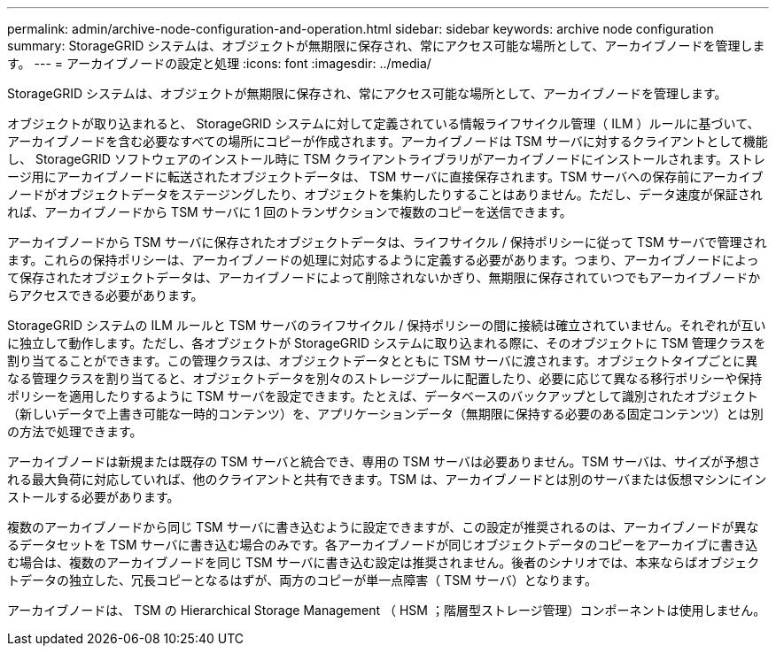---
permalink: admin/archive-node-configuration-and-operation.html 
sidebar: sidebar 
keywords: archive node configuration 
summary: StorageGRID システムは、オブジェクトが無期限に保存され、常にアクセス可能な場所として、アーカイブノードを管理します。 
---
= アーカイブノードの設定と処理
:icons: font
:imagesdir: ../media/


[role="lead"]
StorageGRID システムは、オブジェクトが無期限に保存され、常にアクセス可能な場所として、アーカイブノードを管理します。

オブジェクトが取り込まれると、 StorageGRID システムに対して定義されている情報ライフサイクル管理（ ILM ）ルールに基づいて、アーカイブノードを含む必要なすべての場所にコピーが作成されます。アーカイブノードは TSM サーバに対するクライアントとして機能し、 StorageGRID ソフトウェアのインストール時に TSM クライアントライブラリがアーカイブノードにインストールされます。ストレージ用にアーカイブノードに転送されたオブジェクトデータは、 TSM サーバに直接保存されます。TSM サーバへの保存前にアーカイブノードがオブジェクトデータをステージングしたり、オブジェクトを集約したりすることはありません。ただし、データ速度が保証されれば、アーカイブノードから TSM サーバに 1 回のトランザクションで複数のコピーを送信できます。

アーカイブノードから TSM サーバに保存されたオブジェクトデータは、ライフサイクル / 保持ポリシーに従って TSM サーバで管理されます。これらの保持ポリシーは、アーカイブノードの処理に対応するように定義する必要があります。つまり、アーカイブノードによって保存されたオブジェクトデータは、アーカイブノードによって削除されないかぎり、無期限に保存されていつでもアーカイブノードからアクセスできる必要があります。

StorageGRID システムの ILM ルールと TSM サーバのライフサイクル / 保持ポリシーの間に接続は確立されていません。それぞれが互いに独立して動作します。ただし、各オブジェクトが StorageGRID システムに取り込まれる際に、そのオブジェクトに TSM 管理クラスを割り当てることができます。この管理クラスは、オブジェクトデータとともに TSM サーバに渡されます。オブジェクトタイプごとに異なる管理クラスを割り当てると、オブジェクトデータを別々のストレージプールに配置したり、必要に応じて異なる移行ポリシーや保持ポリシーを適用したりするように TSM サーバを設定できます。たとえば、データベースのバックアップとして識別されたオブジェクト（新しいデータで上書き可能な一時的コンテンツ）を、アプリケーションデータ（無期限に保持する必要のある固定コンテンツ）とは別の方法で処理できます。

アーカイブノードは新規または既存の TSM サーバと統合でき、専用の TSM サーバは必要ありません。TSM サーバは、サイズが予想される最大負荷に対応していれば、他のクライアントと共有できます。TSM は、アーカイブノードとは別のサーバまたは仮想マシンにインストールする必要があります。

複数のアーカイブノードから同じ TSM サーバに書き込むように設定できますが、この設定が推奨されるのは、アーカイブノードが異なるデータセットを TSM サーバに書き込む場合のみです。各アーカイブノードが同じオブジェクトデータのコピーをアーカイブに書き込む場合は、複数のアーカイブノードを同じ TSM サーバに書き込む設定は推奨されません。後者のシナリオでは、本来ならばオブジェクトデータの独立した、冗長コピーとなるはずが、両方のコピーが単一点障害（ TSM サーバ）となります。

アーカイブノードは、 TSM の Hierarchical Storage Management （ HSM ；階層型ストレージ管理）コンポーネントは使用しません。
